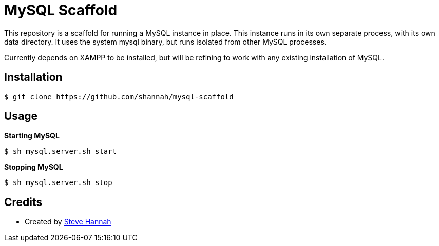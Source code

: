 = MySQL Scaffold

This repository is a scaffold for running a MySQL instance in place. This instance runs in its own separate process, with its own data directory.  It uses the system mysql binary, but runs isolated from other MySQL processes. 

Currently depends on XAMPP to be installed, but will be refining to work with any existing installation of MySQL. 

== Installation

[source,bash]
----
$ git clone https://github.com/shannah/mysql-scaffold
----


== Usage

**Starting MySQL**

[source,bash]
----
$ sh mysql.server.sh start
----

**Stopping MySQL**

[source,bash]
----
$ sh mysql.server.sh stop
----



== Credits

* Created by https://sjhannah.com/[Steve Hannah]
